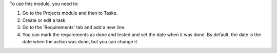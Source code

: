 To use this module, you need to:

#. Go to the Projects module and then to Tasks.
#. Create or edit a task.
#. Go to the 'Requirements' tab and add a new line.
#. You can mark the requirements as done and tested and set the date when it was done. By default, the date is the date when the action was done, but you can change it.
